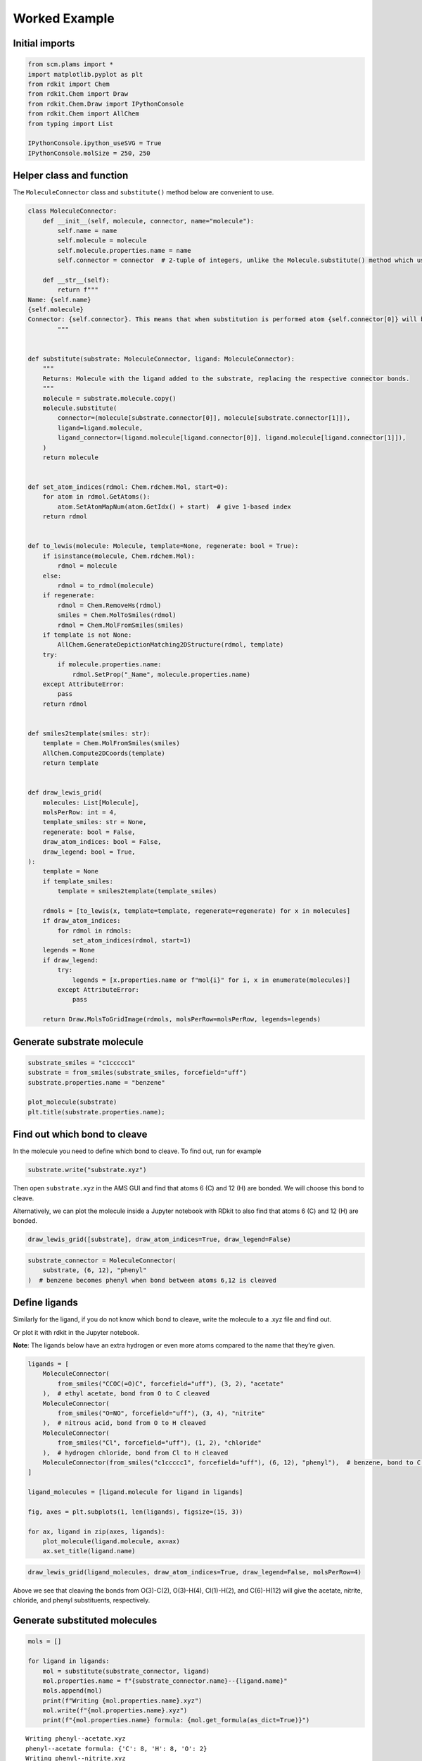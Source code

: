 Worked Example
--------------

Initial imports
~~~~~~~~~~~~~~~

.. code:: ipython3

    from scm.plams import *
    import matplotlib.pyplot as plt
    from rdkit import Chem
    from rdkit.Chem import Draw
    from rdkit.Chem.Draw import IPythonConsole
    from rdkit.Chem import AllChem
    from typing import List
    
    IPythonConsole.ipython_useSVG = True
    IPythonConsole.molSize = 250, 250

Helper class and function
~~~~~~~~~~~~~~~~~~~~~~~~~

The ``MoleculeConnector`` class and ``substitute()`` method below are
convenient to use.

.. code:: ipython3

    class MoleculeConnector:
        def __init__(self, molecule, connector, name="molecule"):
            self.name = name
            self.molecule = molecule
            self.molecule.properties.name = name
            self.connector = connector  # 2-tuple of integers, unlike the Molecule.substitute() method which uses two atoms
    
        def __str__(self):
            return f"""
    Name: {self.name}
    {self.molecule}
    Connector: {self.connector}. This means that when substitution is performed atom {self.connector[0]} will be kept in the substituted molecule. Atom {self.connector[1]}, and anything connected to it, will NOT be kept.
            """
    
    
    def substitute(substrate: MoleculeConnector, ligand: MoleculeConnector):
        """
        Returns: Molecule with the ligand added to the substrate, replacing the respective connector bonds.
        """
        molecule = substrate.molecule.copy()
        molecule.substitute(
            connector=(molecule[substrate.connector[0]], molecule[substrate.connector[1]]),
            ligand=ligand.molecule,
            ligand_connector=(ligand.molecule[ligand.connector[0]], ligand.molecule[ligand.connector[1]]),
        )
        return molecule
    
    
    def set_atom_indices(rdmol: Chem.rdchem.Mol, start=0):
        for atom in rdmol.GetAtoms():
            atom.SetAtomMapNum(atom.GetIdx() + start)  # give 1-based index
        return rdmol
    
    
    def to_lewis(molecule: Molecule, template=None, regenerate: bool = True):
        if isinstance(molecule, Chem.rdchem.Mol):
            rdmol = molecule
        else:
            rdmol = to_rdmol(molecule)
        if regenerate:
            rdmol = Chem.RemoveHs(rdmol)
            smiles = Chem.MolToSmiles(rdmol)
            rdmol = Chem.MolFromSmiles(smiles)
        if template is not None:
            AllChem.GenerateDepictionMatching2DStructure(rdmol, template)
        try:
            if molecule.properties.name:
                rdmol.SetProp("_Name", molecule.properties.name)
        except AttributeError:
            pass
        return rdmol
    
    
    def smiles2template(smiles: str):
        template = Chem.MolFromSmiles(smiles)
        AllChem.Compute2DCoords(template)
        return template
    
    
    def draw_lewis_grid(
        molecules: List[Molecule],
        molsPerRow: int = 4,
        template_smiles: str = None,
        regenerate: bool = False,
        draw_atom_indices: bool = False,
        draw_legend: bool = True,
    ):
        template = None
        if template_smiles:
            template = smiles2template(template_smiles)
    
        rdmols = [to_lewis(x, template=template, regenerate=regenerate) for x in molecules]
        if draw_atom_indices:
            for rdmol in rdmols:
                set_atom_indices(rdmol, start=1)
        legends = None
        if draw_legend:
            try:
                legends = [x.properties.name or f"mol{i}" for i, x in enumerate(molecules)]
            except AttributeError:
                pass
    
        return Draw.MolsToGridImage(rdmols, molsPerRow=molsPerRow, legends=legends)

Generate substrate molecule
~~~~~~~~~~~~~~~~~~~~~~~~~~~

.. code:: ipython3

    substrate_smiles = "c1ccccc1"
    substrate = from_smiles(substrate_smiles, forcefield="uff")
    substrate.properties.name = "benzene"
    
    plot_molecule(substrate)
    plt.title(substrate.properties.name);



.. image:: MoleculeSubstitution_files/MoleculeSubstitution_5_0.png


Find out which bond to cleave
~~~~~~~~~~~~~~~~~~~~~~~~~~~~~

In the molecule you need to define which bond to cleave. To find out,
run for example

.. code:: ipython3

    substrate.write("substrate.xyz")

Then open ``substrate.xyz`` in the AMS GUI and find that atoms 6 (C) and
12 (H) are bonded. We will choose this bond to cleave.

Alternatively, we can plot the molecule inside a Jupyter notebook with
RDkit to also find that atoms 6 (C) and 12 (H) are bonded.

.. code:: ipython3

    draw_lewis_grid([substrate], draw_atom_indices=True, draw_legend=False)




.. image:: MoleculeSubstitution_files/MoleculeSubstitution_10_0.svg



.. code:: ipython3

    substrate_connector = MoleculeConnector(
        substrate, (6, 12), "phenyl"
    )  # benzene becomes phenyl when bond between atoms 6,12 is cleaved

Define ligands
~~~~~~~~~~~~~~

Similarly for the ligand, if you do not know which bond to cleave, write
the molecule to a .xyz file and find out.

Or plot it with rdkit in the Jupyter notebook.

**Note**: The ligands below have an extra hydrogen or even more atoms
compared to the name that they’re given.

.. code:: ipython3

    ligands = [
        MoleculeConnector(
            from_smiles("CCOC(=O)C", forcefield="uff"), (3, 2), "acetate"
        ),  # ethyl acetate, bond from O to C cleaved
        MoleculeConnector(
            from_smiles("O=NO", forcefield="uff"), (3, 4), "nitrite"
        ),  # nitrous acid, bond from O to H cleaved
        MoleculeConnector(
            from_smiles("Cl", forcefield="uff"), (1, 2), "chloride"
        ),  # hydrogen chloride, bond from Cl to H cleaved
        MoleculeConnector(from_smiles("c1ccccc1", forcefield="uff"), (6, 12), "phenyl"),  # benzene, bond to C to H cleaved
    ]
    
    ligand_molecules = [ligand.molecule for ligand in ligands]
    
    fig, axes = plt.subplots(1, len(ligands), figsize=(15, 3))
    
    for ax, ligand in zip(axes, ligands):
        plot_molecule(ligand.molecule, ax=ax)
        ax.set_title(ligand.name)



.. image:: MoleculeSubstitution_files/MoleculeSubstitution_14_0.png


.. code:: ipython3

    draw_lewis_grid(ligand_molecules, draw_atom_indices=True, draw_legend=False, molsPerRow=4)




.. image:: MoleculeSubstitution_files/MoleculeSubstitution_15_0.svg



Above we see that cleaving the bonds from O(3)-C(2), O(3)-H(4),
Cl(1)-H(2), and C(6)-H(12) will give the acetate, nitrite, chloride, and
phenyl substituents, respectively.

Generate substituted molecules
~~~~~~~~~~~~~~~~~~~~~~~~~~~~~~

.. code:: ipython3

    mols = []
    
    for ligand in ligands:
        mol = substitute(substrate_connector, ligand)
        mol.properties.name = f"{substrate_connector.name}--{ligand.name}"
        mols.append(mol)
        print(f"Writing {mol.properties.name}.xyz")
        mol.write(f"{mol.properties.name}.xyz")
        print(f"{mol.properties.name} formula: {mol.get_formula(as_dict=True)}")


.. parsed-literal::

    Writing phenyl--acetate.xyz
    phenyl--acetate formula: {'C': 8, 'H': 8, 'O': 2}
    Writing phenyl--nitrite.xyz
    phenyl--nitrite formula: {'C': 6, 'H': 5, 'O': 2, 'N': 1}
    Writing phenyl--chloride.xyz
    phenyl--chloride formula: {'C': 6, 'H': 5, 'Cl': 1}
    Writing phenyl--phenyl.xyz
    phenyl--phenyl formula: {'C': 12, 'H': 10}


Plot 3D structures with PLAMS / ASE
~~~~~~~~~~~~~~~~~~~~~~~~~~~~~~~~~~~

.. code:: ipython3

    fig, axes = plt.subplots(1, len(mols), figsize=(15, 3))
    
    for ax, mol in zip(axes, mols):
        plot_molecule(mol, ax=ax)
        ax.set_title(mol.properties.name)



.. image:: MoleculeSubstitution_files/MoleculeSubstitution_20_0.png


Plot 2D Lewis structures with RDKit
~~~~~~~~~~~~~~~~~~~~~~~~~~~~~~~~~~~

The molecules can be aligned by using a benzene template. The
``regenerate`` option regenerates the molecule with RDkit to clean up
the atomic positions.

.. code:: ipython3

    draw_lewis_grid(mols, template_smiles=substrate_smiles, regenerate=True)




.. image:: MoleculeSubstitution_files/MoleculeSubstitution_22_0.svg


